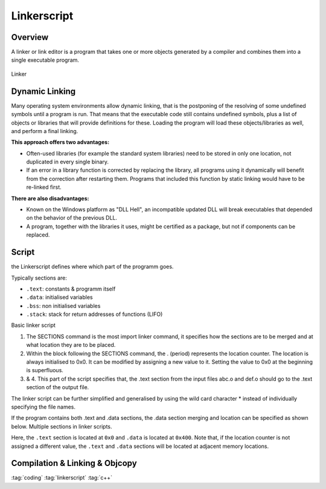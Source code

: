 ============
Linkerscript
============

Overview
========

A linker or link editor is a program that takes one or more objects generated by a compiler and combines them into a single executable program.

.. figure:: img/linker.*
   :align: center
   :alt: Linker
   :width: 400px

   Linker

Dynamic Linking
===============

Many operating system environments allow dynamic linking, that is the postponing of the resolving of some undefined symbols until a program is run. That means that the executable code still contains undefined symbols, plus a list of objects or libraries that will provide definitions for these. Loading the program will load these objects/libraries as well, and perform a final linking.

**This approach offers two advantages:**

* Often-used libraries (for example the standard system libraries) need to be stored in only one location, not duplicated in every single binary.
* If an error in a library function is corrected by replacing the library, all programs using it dynamically will benefit from the correction after restarting them. Programs that included this function by static linking would have to be re-linked first.

**There are also disadvantages:**

* Known on the Windows platform as "DLL Hell", an incompatible updated DLL will break executables that depended on the behavior of the previous DLL.
* A program, together with the libraries it uses, might be certified as a package, but not if components can be replaced.

Script
======

the Linkerscript defines where which part of the  programm goes.

Typically sections are:

* ``.text``: constants & programm itself
* ``.data``: initialised variables
* ``.bss``: non initialised variables
* ``.stack``: stack for return addresses of functions (LIFO)

Basic linker script

.. code-block::
   :caption: basic.ld

   SECTIONS { // 1.
           . = 0x00000000; // 2.
           .text : { // 3.
                   abc.o (.text);
                   def.o (.text);
           } // 4.
   }

1. The SECTIONS command is the most import linker command, it specifies how the sections are to be merged and at what location they are to be placed.
2. Within the block following the SECTIONS command, the . (period) represents the location counter. The location is always initialised to 0x0. It can be modified by assigning a new value to it. Setting the value to 0x0 at the beginning is superfluous.

3. & 4. This part of the script specifies that, the .text section from the input files abc.o and def.o should go to the .text section of the output file.

The linker script can be further simplified and generalised by using the wild card character \* instead of individually specifying the file names.

.. code-block::
   :caption: wildcard.ld

   Wildcard in linker scripts.
   SECTIONS {
           . = 0x00000000;
           .text : { * (.text); }
   }

If the program contains both .text and .data sections, the .data section merging and location can be specified as shown below.
Multiple sections in linker scripts.


.. code-block::
   :caption: multiple_sections.ld

   SECTIONS {
            . = 0x00000000;
            .text : { * (.text); }

            . = 0x00000400;
            .data : { * (.data); }
   }

Here, the ``.text`` section is located at ``0x0`` and ``.data`` is located at ``0x400``. Note that, if the location counter is not assigned a different value, the ``.text`` and ``.data`` sections will be located at adjacent memory locations.

Compilation & Linking & Objcopy
===============================

.. code-block:: bash
   :caption: c_l_obj.sh

   gcc -g -O2 program.c -o exe.out -Tlinkerscript -Wl,-Map,mapfile

   objcopy -O srec exe.out exe.srec
   pause

:tag:`coding`
:tag:`linkerscript`
:tag:`c++`